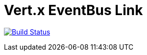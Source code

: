 = Vert.x EventBus Link

image:https://github.com/vert-x3/vertx-eventbus-link/workflows/CI/badge.svg?branch=master["Build Status", link="https://github.com/vert-x3/vertx-eventbus-link/actions?query=workflow%3ACI"]
